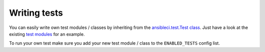 Writing tests
=============

You can easily write own test modules / classes by inheriting from the `ansibleci.test.Test class <https://github.com/confirm/ansibleci/blob/develop/ansibleci/test.py>`_.
Just have a look at the existing `test modules <https://github.com/confirm/ansibleci/tree/develop/ansibleci/tests>`_ for an example.

To run your own test make sure you add your new test module / class to the ``ENABLED_TESTS`` config list.
